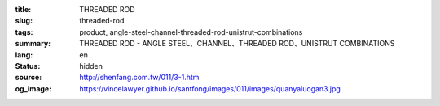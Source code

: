 :title: THREADED ROD
:slug: threaded-rod
:tags: product, angle-steel-channel-threaded-rod-unistrut-combinations
:summary: THREADED ROD - ANGLE STEEL、CHANNEL、THREADED ROD、UNISTRUT COMBINATIONS
:lang: en
:status: hidden
:source: http://shenfang.com.tw/011/3-1.htm
:og_image: https://vincelawyer.github.io/santfong/images/011/images/quanyaluogan3.jpg
